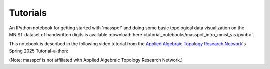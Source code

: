Tutorials
=====================

An IPython notebook for getting started with 'masspcf' and doing some basic topological data visualization on the MNIST dataset of handwritten digits is available :download:`here <tutorial_notebooks/masspcf_intro_mnist_vis.ipynb>`.

This notebook is described in the following video tutorial from the `Applied Algebraic Topology Research Network <https://aatrn.net>`_'s Spring 2025 Tutorial-a-thon:

.. youtube :: 3pTJH3T9G74

(Note: masspcf is not affiliated with Applied Algebraic Topology Research Network.)
